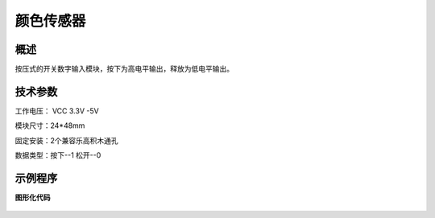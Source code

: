 颜色传感器
===================

.. figure:: /static/图片/颜色-H.png
	:width: 70%
	:align: center

概述
--------------------
按压式的开关数字输入模块，按下为高电平输出，释放为低电平输出。

技术参数
-------------------

工作电压： VCC 3.3V -5V

模块尺寸：24*48mm

固定安装：2个兼容乐高积木通孔

数据类型：按下--1 松开--0

示例程序
-------------------

**图形化代码**

.. figure:: /static/examples/按键.png
	:width: 100%
	:align: center

.. figure:: /static/examples/按键1.png
	:width: 100%
	:align: center